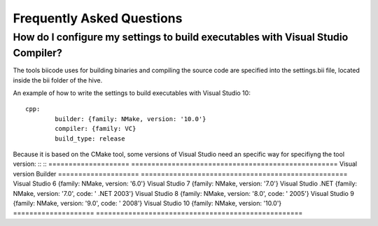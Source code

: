 Frequently Asked Questions
==========================

How do I configure my settings to build executables with Visual Studio Compiler?
^^^^^^^^^^^^^^^^^^^^^^^^^^^^^^^^^^^^^^^^^^^^^^^^^^^^^^^^^^^^^^^^^^^^^^^^^^^^^^^^

The tools biicode uses for building binaries and compiling the source code are specified into the settings.bii file, 
located inside the bii folder of the hive. ::

An example of how to write the settings to build executables with Visual Studio 10: ::
 
	cpp:
		builder: {family: NMake, version: '10.0'}
		compiler: {family: VC}
		build_type: release

Because it is based on the CMake tool, some versions of Visual Studio need an specific way for specifiyng the tool version: ::
::
====================	=================================================== 
Visual version	 	Builder 
====================	=================================================== 	
Visual Studio 6	 	{family: NMake, version: '6.0'}	    	
Visual Studio 7		{family: NMake, version: '7.0'}
Visual Studio .NET	{family: NMake, version: '7.0', code: ' .NET 2003'}
Visual Studio 8		{family: NMake, version: '8.0', code: ' 2005'}
Visual Studio 9		{family: NMake, version: '9.0', code: ' 2008'}
Visual Studio 10	{family: NMake, version: '10.0'}
====================	=================================================== 
